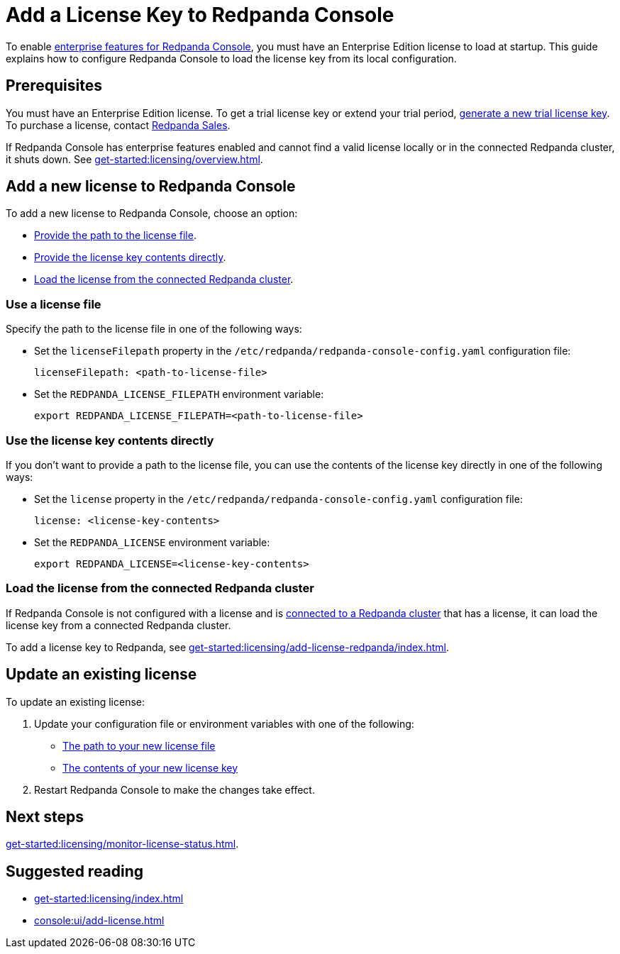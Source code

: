 = Add a License Key to Redpanda Console
:description: Learn how to apply or update a license key to Redpanda Console.

To enable xref:get-started:licensing/overview.adoc#console[enterprise features for Redpanda Console], you must have an Enterprise Edition license to load at startup. This guide explains how to configure Redpanda Console to load the license key from its local configuration.

== Prerequisites

You must have an Enterprise Edition license. To get a trial license key or extend your trial period, https://redpanda.com/try-enterprise[generate a new trial license key^]. To purchase a license, contact https://redpanda.com/upgrade[Redpanda Sales^].

If Redpanda Console has enterprise features enabled and cannot find a valid license locally or in the connected Redpanda cluster, it shuts down. See xref:get-started:licensing/overview.adoc[].

== Add a new license to Redpanda Console

To add a new license to Redpanda Console, choose an option:

- <<file, Provide the path to the license file>>.
- <<inline, Provide the license key contents directly>>.
- <<redpanda, Load the license from the connected Redpanda cluster>>.

[[file]]
=== Use a license file

Specify the path to the license file in one of the following ways:

- Set the `licenseFilepath` property in the `/etc/redpanda/redpanda-console-config.yaml` configuration file:
+
```yaml
licenseFilepath: <path-to-license-file>
```
- Set the `REDPANDA_LICENSE_FILEPATH` environment variable:
+
```bash
export REDPANDA_LICENSE_FILEPATH=<path-to-license-file>
```

[[inline]]
=== Use the license key contents directly

If you don't want to provide a path to the license file, you can use the contents of the license key directly in one of the following ways:

- Set the `license` property in the `/etc/redpanda/redpanda-console-config.yaml` configuration file:
+
```yaml
license: <license-key-contents>
```

- Set the `REDPANDA_LICENSE` environment variable:
+
```yaml
export REDPANDA_LICENSE=<license-key-contents>
```

[[redpanda]]
=== Load the license from the connected Redpanda cluster

If Redpanda Console is not configured with a license and is xref:console:config/connect-to-redpanda.adoc[connected to a Redpanda cluster] that has a license, it can load the license key from a connected Redpanda cluster.

To add a license key to Redpanda, see xref:get-started:licensing/add-license-redpanda/index.adoc[].

== Update an existing license

To update an existing license:

. Update your configuration file or environment variables with one of the following:

- <<file, The path to your new license file>>
- <<inline, The contents of your new license key>>

. Restart Redpanda Console to make the changes take effect.

== Next steps

xref:get-started:licensing/monitor-license-status.adoc[].

== Suggested reading

- xref:get-started:licensing/index.adoc[]
- xref:console:ui/add-license.adoc[]
